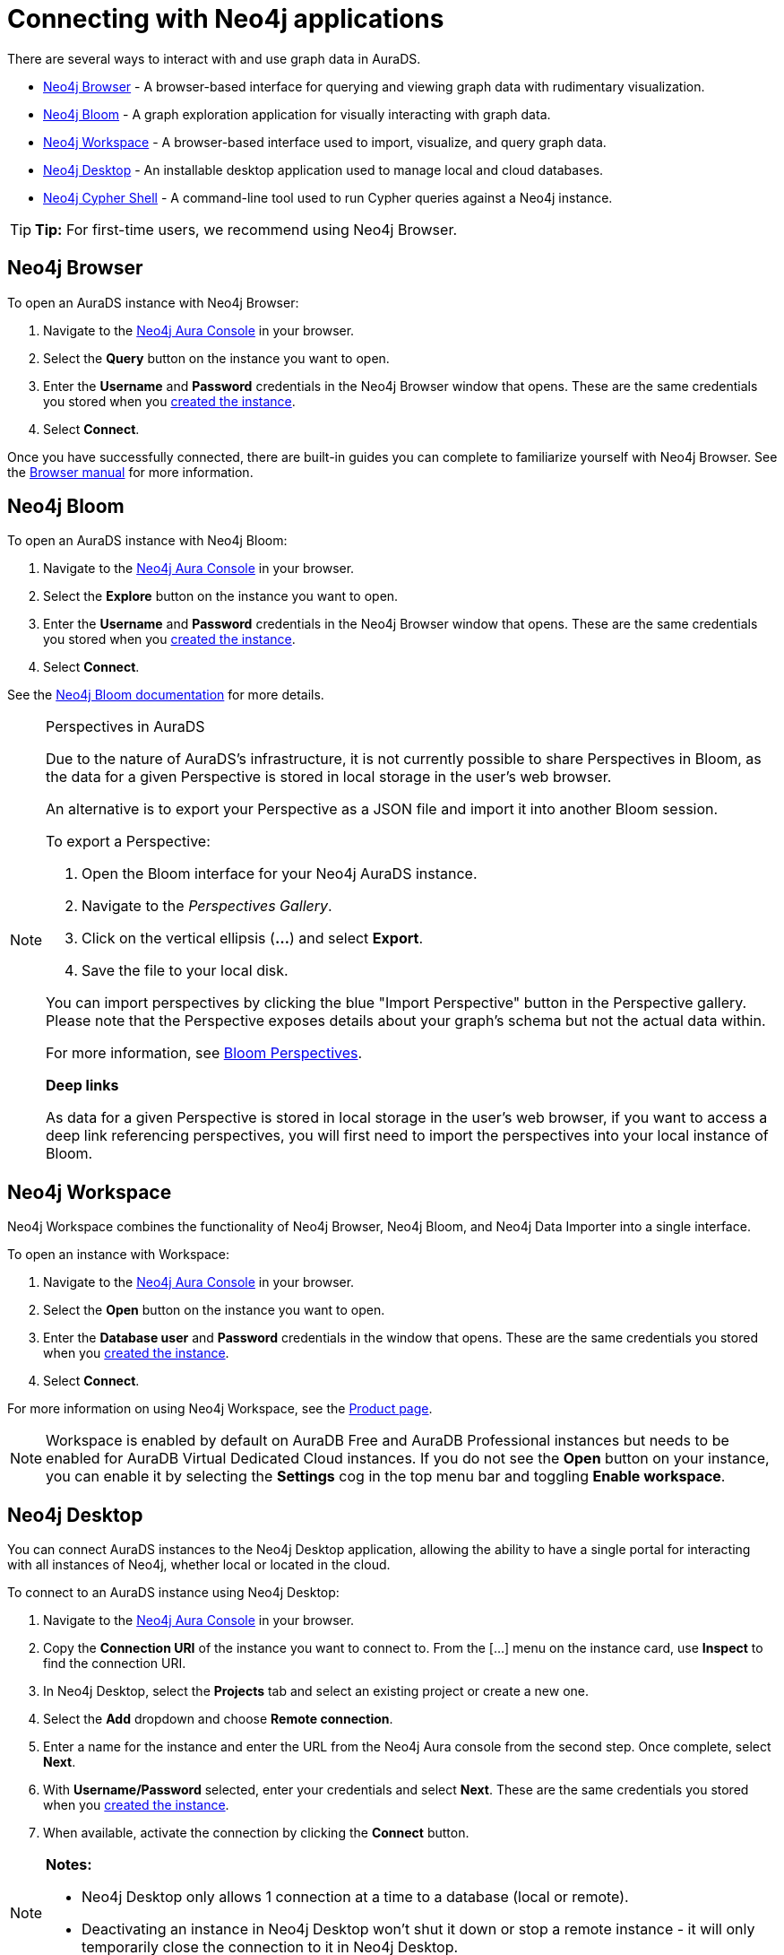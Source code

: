 [[aurads-access]]
= Connecting with Neo4j applications
:description: This page describes how to access an AuraDS instance through Neo4j applications.

There are several ways to interact with and use graph data in AuraDS.

* <<_neo4j_browser>> - A browser-based interface for querying and viewing graph data with rudimentary visualization.
* <<_neo4j_bloom>> - A graph exploration application for visually interacting with graph data.
* <<_neo4j_workspace>> - A browser-based interface used to import, visualize, and query graph data.
* <<_neo4j_desktop>> - An installable desktop application used to manage local and cloud databases.
* <<_neo4j_cypher_shell>> - A command-line tool used to run Cypher queries against a Neo4j instance.

[TIP]
====
*Tip:* For first-time users, we recommend using Neo4j Browser.
====

== Neo4j Browser

To open an AuraDS instance with Neo4j Browser:

. Navigate to the https://console.neo4j.io/?product=aura-ds[Neo4j Aura Console^] in your browser.
. Select the *Query* button on the instance you want to open.
. Enter the *Username* and *Password* credentials in the Neo4j Browser window that opens.
These are the same credentials you stored when you xref:aurads/create-instance.adoc[created the instance].
. Select *Connect*.

Once you have successfully connected, there are built-in guides you can complete to familiarize yourself with Neo4j Browser.
See the link:{neo4j-docs-base-uri}/browser-manual/[Browser manual^] for more information.

== Neo4j Bloom

To open an AuraDS instance with Neo4j Bloom:

. Navigate to the link:https://console.neo4j.io/?product=aura-ds[Neo4j Aura Console^] in your browser.
. Select the *Explore* button on the instance you want to open.
. Enter the *Username* and *Password* credentials in the Neo4j Browser window that opens.
These are the same credentials you stored when you xref:aurads/create-instance.adoc[created the instance].
. Select *Connect*.

See the link:{neo4j-docs-base-uri}/bloom-user-guide/[Neo4j Bloom documentation^] for more details.

[NOTE]
.Perspectives in AuraDS
====

Due to the nature of AuraDS's infrastructure, it is not currently possible to share Perspectives in Bloom, as the data for a given Perspective is stored in local storage in the user's web browser.

An alternative is to export your Perspective as a JSON file and import it into another Bloom session.

To export a Perspective:

. Open the Bloom interface for your Neo4j AuraDS instance.
. Navigate to the _Perspectives Gallery_.
. Click on the vertical ellipsis (*...*) and select *Export*.
. Save the file to your local disk.

You can import perspectives by clicking the blue "Import Perspective" button in the Perspective gallery.
Please note that the Perspective exposes details about your graph's schema but not the actual data within.

For more information, see link:{neo4j-docs-base-uri}/bloom-user-guide/current/bloom-perspectives/[Bloom Perspectives^].

*Deep links*

As data for a given Perspective is stored in local storage in the user's web browser, if you want to access a deep link referencing perspectives, you will first need to import the perspectives into your local instance of Bloom.

====

== Neo4j Workspace

Neo4j Workspace combines the functionality of Neo4j Browser, Neo4j Bloom, and Neo4j Data Importer into a single interface.

To open an instance with Workspace:

. Navigate to the https://console.neo4j.io/?product=aura-ds[Neo4j Aura Console] in your browser.
. Select the *Open* button on the instance you want to open.
. Enter the *Database user* and *Password* credentials in the window that opens.
These are the same credentials you stored when you xref:aurads/create-instance.adoc[created the instance].
. Select *Connect*.

For more information on using Neo4j Workspace, see the https://neo4j.com/product/workspace/[Product page].

[NOTE]
====
Workspace is enabled by default on AuraDB Free and AuraDB Professional instances but needs to be enabled for AuraDB Virtual Dedicated Cloud instances.
If you do not see the *Open* button on your instance, you can enable it by selecting the *Settings* cog in the top menu bar and toggling *Enable workspace*.
====

== Neo4j Desktop

You can connect AuraDS instances to the Neo4j Desktop application, allowing the ability to have a single portal for interacting with all instances of Neo4j, whether local or located in the cloud.

To connect to an AuraDS instance using Neo4j Desktop:

. Navigate to the https://console.neo4j.io/?product=aura-ds[Neo4j Aura Console^] in your browser.
. Copy the *Connection URI* of the instance you want to connect to.
From the [...] menu on the instance card, use *Inspect* to find the connection URI.
. In Neo4j Desktop, select the *Projects* tab and select an existing project or create a new one.
. Select the *Add* dropdown and choose *Remote connection*.
. Enter a name for the instance and enter the URL from the Neo4j Aura console from the second step.
Once complete, select *Next*.
. With *Username/Password* selected, enter your credentials and select *Next*.
These are the same credentials you stored when you xref:aurads/create-instance.adoc[created the instance].
. When available, activate the connection by clicking the *Connect* button.

[NOTE]
====
*Notes:*

* Neo4j Desktop only allows 1 connection at a time to a database (local or remote).
* Deactivating an instance in Neo4j Desktop won't shut it down or stop a remote instance - it will only temporarily close the connection to it in Neo4j Desktop.
====

As with other databases in Neo4j Desktop, you can install https://install.graphapp.io/[Graph Apps^] for monitoring and other functionality.
To do this, follow the same process to install the graph application you need, and open it from Neo4j Desktop or a web browser with the running and activated Neo4j AuraDS instance.

== Neo4j Cypher Shell

You can connect to an AuraDS instance using the Neo4j Cypher Shell command-line interface (CLI) and run Cypher commands against your instance from the command line.
Refer to the link:{neo4j-docs-base-uri}/operations-manual/current/tools/cypher-shell/[Operations manual^] for instructions on how to install the Cypher Shell.

To connect to an AuraDS instance using Neo4j Cypher Shell:

. Navigate to the https://console.neo4j.io/?product=aura-ds[Neo4j Aura Console^] in your browser.
. Copy the *Connection URI* of the instance you want to connect to.
The URI is in the page that opens when clicking on the instance.
. Open a terminal and navigate to the folder where you have installed the Cypher Shell.
. Run the following `cypher-shell` command replacing:
* *`<connection_uri>`* with the URI you copied in step 2
* *`<username>`* with the username for your instance
* *`<password>`* with the password for your instance
+
[source, shell]
----
./cypher-shell -a <connection_uri> -u <username> -p <password>
----

Once connected, you can run `:help` for a list of available commands.

For more information on Cypher Shell, including how to install it, see the link:{neo4j-docs-base-uri}/operations-manual/current/tools/cypher-shell/[Cypher Shell documentation^].
